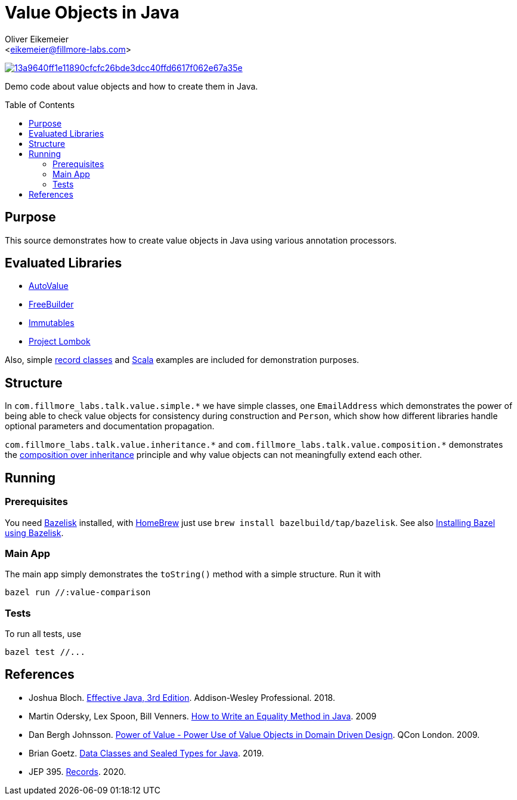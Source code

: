 = Value Objects in Java
:Author:    Oliver Eikemeier
:Email:     <eikemeier@fillmore-labs.com>
:Date:      2021-07
:Revision:  v0.1
:toc: macro
ifdef::env-github[]
:note-caption: :information_source:
:tip-caption: :bulb:
endif::[]

image:https://badge.buildkite.com/13a9640ff1e11890cfcfc26bde3dcc40ffd6617f062e67a35e.svg?branch=main[title="Buildkite build status",link=https://buildkite.com/fillmore-labs/value-objects-in-java]

Demo code about value objects and how to create them in Java.

toc::[]

== Purpose

This source demonstrates how to create value objects in Java using various annotation processors.

== Evaluated Libraries

- https://github.com/google/auto/blob/master/value/userguide/index.md[AutoValue]
- https://freebuilder.inferred.org[FreeBuilder]
- https://immutables.github.io[Immutables]
- https://projectlombok.org[Project Lombok]

Also, simple https://docs.oracle.com/en/java/javase/16/language/records.html[record classes] and
https://www.scala-lang.org[Scala] examples are included for demonstration purposes.

== Structure

In `+com.fillmore_labs.talk.value.simple.*+` we have simple classes, one `+EmailAddress+` which
demonstrates the power of being able to check value objects for consistency during construction and
`+Person+`, which show how different libraries handle optional parameters and documentation
propagation.

`+com.fillmore_labs.talk.value.inheritance.*+` and `+com.fillmore_labs.talk.value.composition.*+` demonstrates
the https://en.wikipedia.org/wiki/Composition_over_inheritance[composition over inheritance]
principle and why value objects can not meaningfully extend each other.

== Running

=== Prerequisites

You need https://github.com/bazelbuild/bazelisk[Bazelisk] installed, with https://brew.sh[HomeBrew]
just use [source,shell]`brew install bazelbuild/tap/bazelisk`.
See also https://docs.bazel.build/versions/master/install-bazelisk.html[Installing Bazel using
Bazelisk].

=== Main App

The main app simply demonstrates the `toString()` method with a simple structure.
Run it with

[source,shell]
----
bazel run //:value-comparison
----

=== Tests

To run all tests, use

[source,shell]
----
bazel test //...
----

[bibliography]
== References

* Joshua Bloch.
https://www.pearson.com/us/higher-education/program/Bloch-Effective-Java-3rd-Edition/PGM1763855.html[Effective Java, 3rd Edition].
Addison-Wesley Professional. 2018.

* Martin Odersky, Lex Spoon, Bill Venners. https://www.artima.com/lejava/articles/equality.html[How to Write an Equality Method in Java]. 2009

* Dan Bergh Johnsson.
https://www.infoq.com/presentations/Value-Objects-Dan-Bergh-Johnsson/[Power of Value - Power Use of
Value Objects in Domain Driven Design]. QCon London. 2009.

* Brian Goetz. https://cr.openjdk.java.net/~briangoetz/amber/datum.html[Data Classes and Sealed Types for Java]. 2019.

* JEP 395. https://openjdk.java.net/jeps/395[Records]. 2020.
